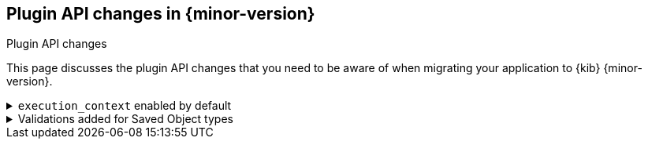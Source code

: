 [[plugin-api-changes]]
== Plugin API changes in {minor-version}
++++
<titleabbrev>Plugin API changes</titleabbrev>
++++

This page discusses the plugin API changes that you need to be aware of when migrating
your application to {kib} {minor-version}.

[[breaking_plugin_v8.1.0_119932]]
.`execution_context` enabled by default
[%collapsible]
====

In a distributed environment, it can be hard to understand what {kib} entity
initiated a request to the {es} server. To overcome this problem, we introduced
`execution_context` to attach domain-specific metadata to every request.

`execution_context` propagates specified metadata from the {kib} browser app
or {kib} server to the {es} server through the `x-opaque-id` header emitted to the
{es} https://www.elastic.co/guide/en/elasticsearch/reference/current/index-modules-slowlog.html[slow logs].
For details, check the https://www.elastic.co/guide/en/kibana/master/kibana-troubleshooting-trace-query.html[troubleshooting guide].

The `execution_context` has the following interface:

```typescript
export type KibanaExecutionContext = {
  /** {kib} application initated an operation.*/
  readonly type: string; // 'visualization' | 'actions' | 'server' | ..;
  /** public name of a user-facing feature */
  readonly name: string; // 'TSVB' | 'Lens' |  'action_execution' | ..;
  /** unique value to identify the source */
  readonly id: string;
  /** human readable description. For example, a vis title, action name */
  readonly description: string;
  /** in browser - url to navigate to a current page, on server - endpoint path, for task: task SO url */
  readonly url?: string;
  /** a context that spawned the current context. */
  parent?: KibanaExecutionContext;
};
```

A {kib} plugin can attach request-specific metadata to an outbound HTTP request
on the client side as follows:

```js
const parentContext = {
  type: 'my-app',
  name: 'my-plugin-ui-feature',
  id: '42',
  description: 'Retrieve number of X for Y',
};
async function getData() {
  return await http.get('...', { headers: new ExecutionContextContainer(parentContext).toHeader() });
```

On the server-side, you must wrap an async operation with the `withContext` helper:

```js
 const chainB = service.withContext({
  type: 'my-app-server',
  name: 'my-plugin-server-feature',
  id: '43',
  description: 'Query Z',
  },
 async () => {
   return  await esClient.search(...);
 }
);
```

Then, in {es} `slow logs`, you might find that a request was initiated by `my-plugin-ui-feature`
of `my-app` application and proxied through `my-plugin-server-feature` of `my-app-server` app:

```js
x-opaque-id: ${requestId};kibana:my-app:my-plugin-ui-feature:42;my-app-server:my-plugin-server-feature:42
```

Refer to https://github.com/elastic/kibana/pull/119932[#119932].

====

[[breaking_plugin_v8.1.0_118969]]
.Validations added for Saved Object types
[%collapsible]
====

Saved objects now support optional validation schemas using `@kbn/config-schema`.

When a validation schema is provided during type registration, it is used to
validate subsequent calls to the `SavedObjectClient` `create` and `bulkCreate` APIs.
Validation schemas are not currently enforced on `update` operations.

We recommend adding a new validation schema any time attributes are added, removed,
or changed in your Saved Object type. This schema helps protect data integrity
by preventing users from inadvertently importing malformed objects.

```ts
import { SavedObjectsValidationMap } from 'src/core/server';

const validationMap: SavedObjectsValidationMap = {
  '8.0.0': schema.object({
    foo: schema.string(),
  }),
  '8.1.0': schema.object({
    foo: schema.string({
      minLength: 2,
      validate(value) {
        if (!/^[a-z]+$/.test(value)) {
          return 'must be lowercase letters only';
        }
      }
    }),
  }),
};

coreSetup.savedObjects.registerType({
  name: 'my-type',
  hidden: false,
  namespaceType: 'agnostic',
  mappings: {
    properties: {
      foo: { type: 'text' },
    },
  },
  migrations: {
    '8.1.0': (doc) => ({ ...doc, attributes: { ...doc.attributes, foo: doc.attributes.foo.toLowerCase() } }),
  },
  schemas: validationMap,
});

```

Refer to https://github.com/elastic/kibana/pull/118969[#118969].

====
